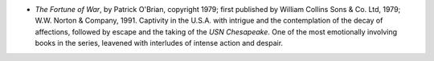 .. title: Recent Reading
.. slug: 2004-07-29
.. date: 2004-07-29 00:00:00 UTC-05:00
.. tags: old blog,recent reading
.. category: oldblog
.. link: 
.. description: 
.. type: text


+ *The Fortune of War*, by Patrick O'Brian, copyright 1979; first
  published by William Collins Sons & Co. Ltd, 1979; W.W. Norton &
  Company, 1991.  Captivity in the U.S.A. with intrigue and the
  contemplation of the decay of affections, followed by escape and the
  taking of the *USN Chesapeake*.  One of the most emotionally involving
  books in the series, leavened with interludes of intense action and
  despair.
